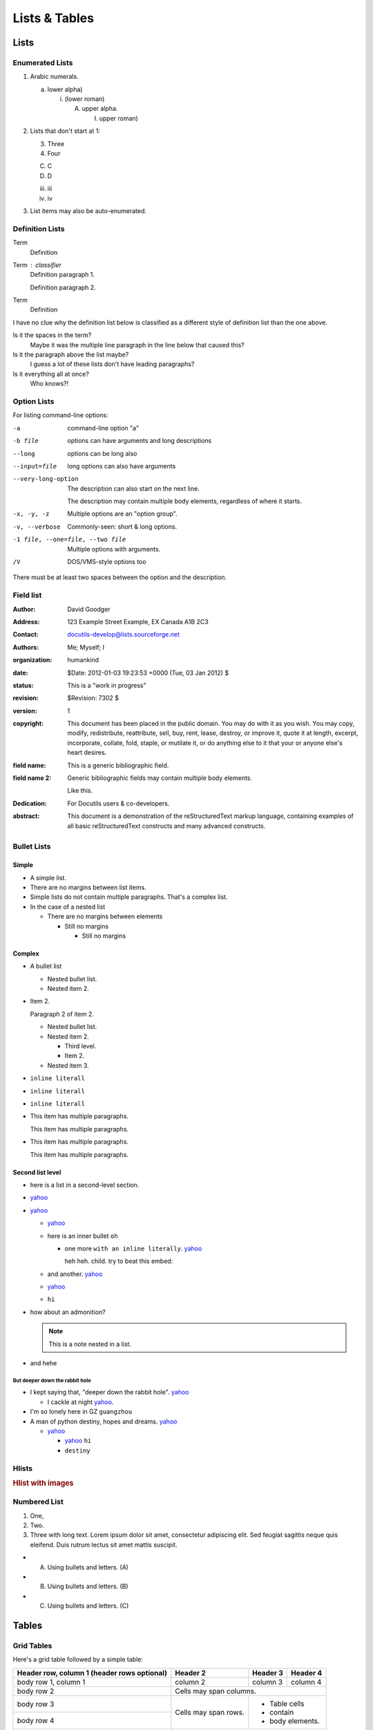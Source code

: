 
**************
Lists & Tables
**************

Lists
=====

Enumerated Lists
----------------

1. Arabic numerals.

   a) lower alpha)

      (i) (lower roman)

          A. upper alpha.

             I) upper roman)

2. Lists that don't start at 1:

   3. Three

   4. Four

   C. C

   D. D

   iii. iii

   iv. iv

#. List items may also be auto-enumerated.

Definition Lists
----------------

Term
    Definition
Term : classifier
    Definition paragraph 1.

    Definition paragraph 2.
Term
    Definition

I have no clue why the definition list below is classified as a different style
of definition list than the one above.

Is it the spaces in the term?
    Maybe it was the multiple line paragraph
    in the line below that caused this?

Is it the paragraph above the list maybe?
    I guess a lot of these lists don't have leading paragraphs?

Is it everything all at once?
    Who knows?!

Option Lists
------------

For listing command-line options:

-a            command-line option "a"
-b file       options can have arguments
              and long descriptions
--long        options can be long also
--input=file  long options can also have
              arguments

--very-long-option
              The description can also start on the next line.

              The description may contain multiple body elements,
              regardless of where it starts.

-x, -y, -z    Multiple options are an "option group".
-v, --verbose  Commonly-seen: short & long options.
-1 file, --one=file, --two file
              Multiple options with arguments.
/V            DOS/VMS-style options too

There must be at least two spaces between the option and the description.

Field list
----------

.. bibliographic fields (which also require a transform):

:Author: David Goodger
:Address: 123 Example Street
          Example, EX  Canada
          A1B 2C3
:Contact: docutils-develop@lists.sourceforge.net
:Authors: Me; Myself; I
:organization: humankind
:date: $Date: 2012-01-03 19:23:53 +0000 (Tue, 03 Jan 2012) $
:status: This is a "work in progress"
:revision: $Revision: 7302 $
:version: 1
:copyright: This document has been placed in the public domain. You
            may do with it as you wish. You may copy, modify,
            redistribute, reattribute, sell, buy, rent, lease,
            destroy, or improve it, quote it at length, excerpt,
            incorporate, collate, fold, staple, or mutilate it, or do
            anything else to it that your or anyone else's heart
            desires.
:field name: This is a generic bibliographic field.
:field name 2:
    Generic bibliographic fields may contain multiple body elements.

    Like this.

:Dedication:

    For Docutils users & co-developers.

:abstract:

    This document is a demonstration of the reStructuredText markup
    language, containing examples of all basic reStructuredText
    constructs and many advanced constructs.

Bullet Lists
------------

..
    Docutils supports two types of lists, "simple" and "complex". Complex lists
    have item margins, simple lists do not.
    https://docutils.sourceforge.io/sandbox/html4strict/data/simple-lists.html

Simple
^^^^^^

- A simple list.
- There are no margins between list items.
- Simple lists do not contain multiple paragraphs. That's a complex list.
- In the case of a nested list

  - There are no margins between elements

    - Still no margins

      - Still no margins

Complex
^^^^^^^

- A bullet list

  + Nested bullet list.
  + Nested item 2.

- Item 2.

  Paragraph 2 of item 2.

  * Nested bullet list.
  * Nested item 2.

    - Third level.
    - Item 2.

  * Nested item 3.

- ``inline literall``
- ``inline literall``
- ``inline literall``
- This item has multiple paragraphs.

  This item has multiple paragraphs.
- This item has multiple paragraphs.

  This item has multiple paragraphs.


Second list level
^^^^^^^^^^^^^^^^^

- here is a list in a second-level section.
- `yahoo <http://www.yahoo.com>`_
- `yahoo <http://www.yahoo.com>`_

  - `yahoo <http://www.yahoo.com>`_
  - here is an inner bullet ``oh``

    - one more ``with an inline literally``. `yahoo <http://www.yahoo.com>`_

      heh heh. child. try to beat this embed:

      .. literalinclude:: ../../src/furo/__init__.py
          :language: python
          :linenos:
          :lines: 1-10

  - and another. `yahoo <http://www.yahoo.com>`_
  - `yahoo <http://www.yahoo.com>`_
  - ``hi``
- how about an admonition?

  .. note::
      This is a note nested in a list.

- and hehe

But deeper down the rabbit hole
"""""""""""""""""""""""""""""""

- I kept saying that, "deeper down the rabbit hole". `yahoo <http://www.yahoo.com>`_

  - I cackle at night `yahoo <http://www.yahoo.com>`_.
- I'm so lonely here in GZ ``guangzhou``
- A man of python destiny, hopes and dreams. `yahoo <http://www.yahoo.com>`_

  - `yahoo <http://www.yahoo.com>`_

    - `yahoo <http://www.yahoo.com>`_ ``hi``
    - ``destiny``

Hlists
------

.. hlist::
    :columns: 2

    - First item
    - Second item
    - Third item
    - Forth item
    - Fifth item
    - Sixths item

.. rubric:: Hlist with images

.. hlist::
    :columns: 2

    - .. figure:: https://source.unsplash.com/200x200/daily?cute+animals

         This is a short caption for a figure.

    - .. figure:: https://source.unsplash.com/200x200/daily?cute+animals

         This is a long caption for a figure. Lorem ipsum dolor sit amet, consectetur adipiscing elit.
         Donec porttitor dolor in odio posuere, vitae ornare libero mattis. In lobortis justo vestibulum nibh aliquet, non.

Numbered List
-------------

#. One,
#. Two.
#. Three with long text. Lorem ipsum dolor sit amet, consectetur adipiscing elit.
   Sed feugiat sagittis neque quis eleifend. Duis rutrum lectus sit amet mattis suscipit.

- A) Using bullets and letters. (A)
- B) Using bullets and letters. (B)
- C) Using bullets and letters. (C)

Tables
======

Grid Tables
-----------

Here's a grid table followed by a simple table:

+------------------------+------------+----------+----------+
| Header row, column 1   | Header 2   | Header 3 | Header 4 |
| (header rows optional) |            |          |          |
+========================+============+==========+==========+
| body row 1, column 1   | column 2   | column 3 | column 4 |
+------------------------+------------+----------+----------+
| body row 2             | Cells may span columns.          |
+------------------------+------------+---------------------+
| body row 3             | Cells may  | - Table cells       |
+------------------------+ span rows. | - contain           |
| body row 4             |            | - body elements.    |
+------------------------+------------+----------+----------+
| body row 5             | Cells may also be     |          |
|                        | empty: ``-->``        |          |
+------------------------+-----------------------+----------+

=====  =====  ======
   Inputs     Output
------------  ------
  A      B    A or B
=====  =====  ======
False  False  False
True   False  True
False  True   True
True   True   True
=====  =====  ======

Giant Tables
^^^^^^^^^^^^

+------------+------------+-----------+------------+------------+-----------+------------+------------+-----------+------------+------------+-----------+
| Header 1   | Header 2   | Header 3  | Header 1   | Header 2   | Header 3  | Header 1   | Header 2   | Header 3  | Header 1   | Header 2   | Header 3  |
+============+============+===========+============+============+===========+============+============+===========+============+============+===========+
| body row 1 | column 2   | column 3  | body row 1 | column 2   | column 3  | body row 1 | column 2   | column 3  | body row 1 | column 2   | column 3  |
+------------+------------+-----------+------------+------------+-----------+------------+------------+-----------+------------+------------+-----------+
| body row 1 | column 2   | column 3  | body row 1 | column 2   | column 3  | body row 1 | column 2   | column 3  | body row 1 | column 2   | column 3  |
+------------+------------+-----------+------------+------------+-----------+------------+------------+-----------+------------+------------+-----------+
| body row 1 | column 2   | column 3  | body row 1 | column 2   | column 3  | body row 1 | column 2   | column 3  | body row 1 | column 2   | column 3  |
+------------+------------+-----------+------------+------------+-----------+------------+------------+-----------+------------+------------+-----------+
| body row 1 | column 2   | column 3  | body row 1 | column 2   | column 3  | body row 1 | column 2   | column 3  | body row 1 | column 2   | column 3  |
+------------+------------+-----------+------------+------------+-----------+------------+------------+-----------+------------+------------+-----------+

Table containing code
---------------------

==================================== ===========================================
Version                              Installing
==================================== ===========================================
Pradyun's pip fork and installer     .. code-block:: bash

                                        pip install "pip @ git+https://github.com/pradyunsg/pip#20.3.3" "installer @ git+https://github.com/pradyunsg/installer"

PyPI                                 .. code-block:: bash

                                        pip install pip installer

==================================== ===========================================

List Tables
-----------

.. list-table:: List tables can have captions like this one.
    :widths: 10 5 10 50
    :header-rows: 1
    :stub-columns: 1

    * - List table
      - Header 1
      - Header 2
      - Header 3 long. Lorem ipsum dolor sit amet, consectetur adipiscing elit. Nam sit amet mauris arcu.
    * - Stub Row 1
      - Row 1
      - Column 2
      - Column 3 long. Lorem ipsum dolor sit amet, consectetur adipiscing elit. Nam sit amet mauris arcu.
    * - Stub Row 2
      - Row 2
      - Column 2
      - Column 3 long. Lorem ipsum dolor sit amet, consectetur adipiscing elit. Nam sit amet mauris arcu.
    * - Stub Row 3
      - Row 3
      - Column 2
      - Column 3 long. Lorem ipsum dolor sit amet, consectetur adipiscing elit. Nam sit amet mauris arcu.

.. list-table:: This is a list table with images in it.

    * - .. figure:: https://source.unsplash.com/200x200/daily?cute+animals

           This is a short caption for a figure.

      - .. figure:: https://source.unsplash.com/200x200/daily?cute+animals

           This is a long caption for a figure. Lorem ipsum dolor sit amet, consectetur adipiscing elit.
           Donec porttitor dolor in odio posuere, vitae ornare libero mattis. In lobortis justo vestibulum nibh aliquet, non.
